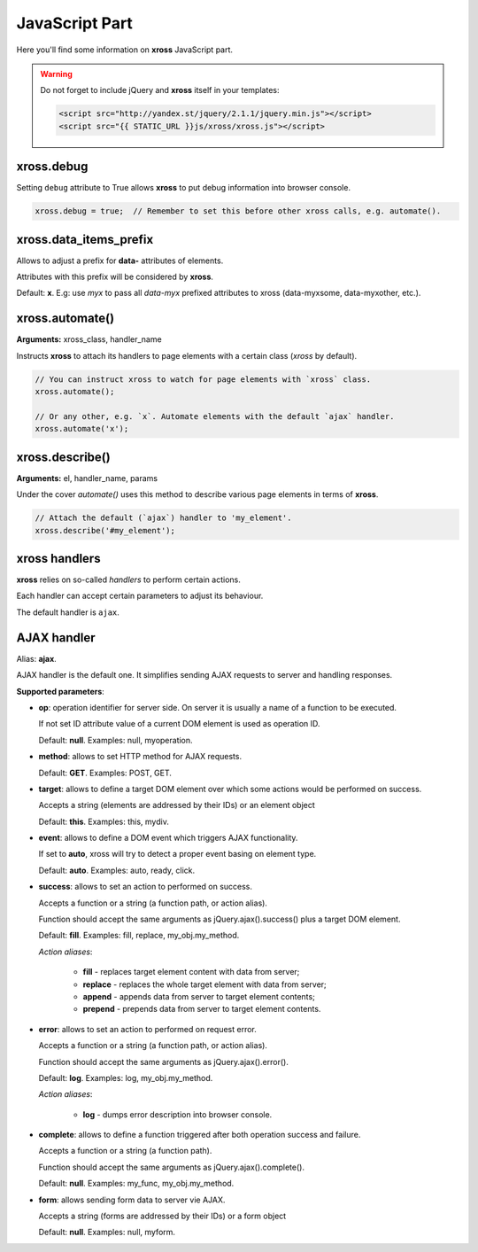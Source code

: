 JavaScript Part
===============


Here you'll find some information on **xross** JavaScript part.


.. warning::

    Do not forget to include jQuery and **xross** itself in your templates:

    .. code-block:: html

        <script src="http://yandex.st/jquery/2.1.1/jquery.min.js"></script>
        <script src="{{ STATIC_URL }}js/xross/xross.js"></script>



xross.debug
-----------

Setting ``debug`` attribute to True allows **xross** to put debug information into browser console.

.. code-block:: js

    xross.debug = true;  // Remember to set this before other xross calls, e.g. automate().



xross.data_items_prefix
-----------------------

Allows to adjust a prefix for **data-** attributes of elements.

Attributes with this prefix will be considered by **xross**.

Default: **x**. E.g: use `myx` to pass all `data-myx` prefixed attributes to xross (data-myxsome, data-myxother, etc.).



xross.automate()
----------------

**Arguments:** xross_class, handler_name

Instructs **xross** to attach its handlers to page elements with a certain class (`xross` by default).

.. code-block:: js

    // You can instruct xross to watch for page elements with `xross` class.
    xross.automate();

    // Or any other, e.g. `x`. Automate elements with the default `ajax` handler.
    xross.automate('x');



xross.describe()
----------------

**Arguments:** el, handler_name, params

Under the cover `automate()` uses this method to describe various page elements in terms of **xross**.

.. code-block:: js

    // Attach the default (`ajax`) handler to 'my_element'.
    xross.describe('#my_element');



xross handlers
--------------

**xross** relies on so-called *handlers* to perform certain actions.

Each handler can accept certain parameters to adjust its behaviour.

The default handler is ``ajax``.



AJAX handler
------------

Alias: **ajax**.

AJAX handler is the default one. It simplifies sending AJAX requests to server and handling responses.


**Supported parameters**:


* **op**: operation identifier for server side. On server it is usually a name of a function to be executed.

  If not set ID attribute value of a current DOM element is used as operation ID.

  Default: **null**. Examples: null, myoperation.


* **method**: allows to set HTTP method for AJAX requests.

  Default: **GET**. Examples: POST, GET.


* **target**: allows to define a target DOM element over which some actions would be performed on success.

  Accepts a string (elements are addressed by their IDs) or an element object

  Default: **this**. Examples: this, mydiv.


* **event**: allows to define a DOM event which triggers AJAX functionality.

  If set to **auto**, xross will try to detect a proper event basing on element type.

  Default: **auto**. Examples: auto, ready, click.


* **success**: allows to set an action to performed on success.

  Accepts a function or a string (a function path, or action alias).

  Function should accept the same arguments as jQuery.ajax().success() plus a target DOM element.

  Default: **fill**. Examples: fill, replace, my_obj.my_method.

  *Action aliases*:

    * **fill** - replaces target element content with data from server;

    * **replace** - replaces the whole target element with data from server;

    * **append** - appends data from server to target element contents;

    * **prepend** - prepends data from server to target element contents.


* **error**: allows to set an action to performed on request error.

  Accepts a function or a string (a function path, or action alias).

  Function should accept the same arguments as jQuery.ajax().error().

  Default: **log**. Examples: log, my_obj.my_method.

  *Action aliases*:

    * **log** - dumps error description into browser console.


* **complete**: allows to define a function triggered after both operation success and failure.

  Accepts a function or a string (a function path).

  Function should accept the same arguments as jQuery.ajax().complete().

  Default: **null**. Examples: my_func, my_obj.my_method.


* **form**: allows sending form data to server vie AJAX.

  Accepts a string (forms are addressed by their IDs) or a form object

  Default: **null**. Examples: null, myform.

